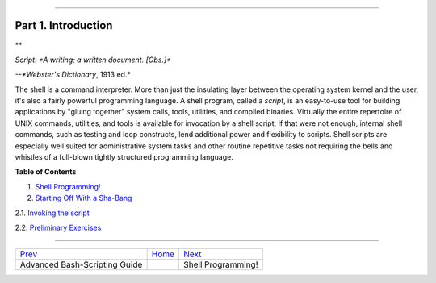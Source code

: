 +----------------------------------+----+----------------------------+
| Advanced Bash-Scripting Guide:   |
+==================================+====+============================+
| `Prev <index.html>`_             |    | `Next <why-shell.html>`_   |
+----------------------------------+----+----------------------------+

--------------

Part 1. Introduction
====================

**

*Script: *A writing; a written document. [Obs.]**

*--*Webster's Dictionary*, 1913 ed.*

The shell is a command interpreter. More than just the insulating layer
between the operating system kernel and the user, it's also a fairly
powerful programming language. A shell program, called a *script*, is an
easy-to-use tool for building applications by "gluing together" system
calls, tools, utilities, and compiled binaries. Virtually the entire
repertoire of UNIX commands, utilities, and tools is available for
invocation by a shell script. If that were not enough, internal shell
commands, such as testing and loop constructs, lend additional power and
flexibility to scripts. Shell scripts are especially well suited for
administrative system tasks and other routine repetitive tasks not
requiring the bells and whistles of a full-blown tightly structured
programming language.

**Table of Contents**

1. `Shell Programming! <why-shell.html>`_

2. `Starting Off With a Sha-Bang <sha-bang.html>`_

2.1. `Invoking the script <invoking.html>`_

2.2. `Preliminary Exercises <prelimexer.html>`_

--------------

+---------------------------------+------------------------+----------------------------+
| `Prev <index.html>`_            | `Home <index.html>`_   | `Next <why-shell.html>`_   |
+---------------------------------+------------------------+----------------------------+
| Advanced Bash-Scripting Guide   |                        | Shell Programming!         |
+---------------------------------+------------------------+----------------------------+

